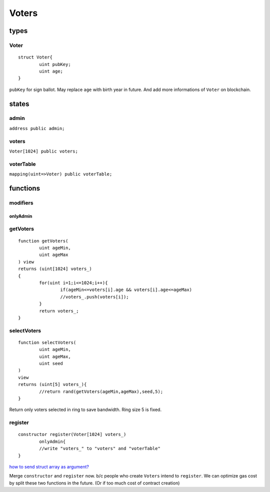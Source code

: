 Voters
======

.. _Types-of-Voters:

-----
types
-----

^^^^^
Voter
^^^^^

::

	struct Voter{
		uint pubKey;
		uint age;
	}

``pubKey`` for sign ballot. May replace ``age`` with birth year in
future. And add more informations of ``Voter`` on blockchain.

.. _States-of-Voters:

------
states
------

^^^^^
admin
^^^^^

``address public admin;``

^^^^^^
voters
^^^^^^

``Voter[1024] public voters;``

^^^^^^^^^^
voterTable
^^^^^^^^^^

``mapping(uint=>Voter) public voterTable;``

.. _Functions-of-Voters:

---------
functions
---------

^^^^^^^^^
modifiers
^^^^^^^^^

onlyAdmin
"""""""""

^^^^^^^^^
getVoters
^^^^^^^^^

::

	function getVoters(
		uint ageMin,
		uint ageMax
	) view
	returns (uint[1024] voters_) 
	{
		for(uint i=1;i<=1024;i++){
			if(ageMin<=voters[i].age && voters[i].age<=ageMax)
			//voters_.push(voters[i]);
		}
		return voters_;
	}

^^^^^^^^^^^^
selectVoters
^^^^^^^^^^^^

::

	function selectVoters(
		uint ageMin,
		uint ageMax,
		uint seed
	) 
	view
	returns (uint[5] voters_){
		//return rand(getVoters(ageMin,ageMax),seed,5);
	}

Return only voters selected in ring to save bandwidth. Ring size 5 is fixed.

^^^^^^^^
register
^^^^^^^^

::

	constructor register(Voter[1024] voters_)
		onlyAdmin{
		//write "voters_" to "voters" and "voterTable"
	}

`how to send struct array as argument? <https://ethereum.stackexchange.com/questions/70525/how-can-i-send-array-of-structs-as-arguments>`_

Merge ``constructor`` and ``register`` now. b/c people who create ``Voters`` intend to ``register``.
We can optimize gas cost by split these two functions in the future. (Or if too much cost of contract creation)
 